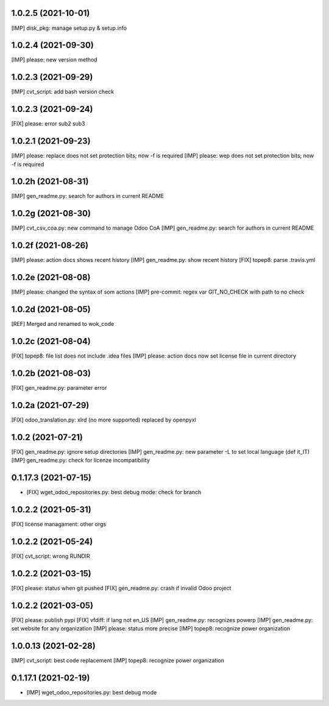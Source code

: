 1.0.2.5 (2021-10-01)
~~~~~~~~~~~~~~~~~~~~

[IMP] disk_pkg: manage setup.py & setup.info

1.0.2.4 (2021-09-30)
~~~~~~~~~~~~~~~~~~~~

[IMP] please: new version method

1.0.2.3 (2021-09-29)
~~~~~~~~~~~~~~~~~~~~

[IMP] cvt_script: add bash version check

1.0.2.3 (2021-09-24)
~~~~~~~~~~~~~~~~~~~~

[FIX] please: error sub2 sub3

1.0.2.1 (2021-09-23)
~~~~~~~~~~~~~~~~~~~~

[IMP] please: replace does not set protection bits; now -f is required
[IMP] please: wep does not set protection bits; now -f is required

1.0.2h (2021-08-31)
~~~~~~~~~~~~~~~~~~~

[IMP] gen_readme.py: search for authors in current README

1.0.2g (2021-08-30)
~~~~~~~~~~~~~~~~~~~

[IMP] cvt_csv_coa.py: new command to manage Odoo CoA
[IMP] gen_readme.py: search for authors in current README

1.0.2f (2021-08-26)
~~~~~~~~~~~~~~~~~~~

[IMP] please: action docs shows recent history
[IMP] gen_readme.py: show recent history
[FIX] topep8: parse .travis.yml

1.0.2e (2021-08-08)
~~~~~~~~~~~~~~~~~~~

[IMP] please: changed the syntax of som actions
[IMP] pre-commit: regex var GIT_NO_CHECK with path to no check

1.0.2d (2021-08-05)
~~~~~~~~~~~~~~~~~~~

[REF] Merged and renamed to wok_code

1.0.2c (2021-08-04)
~~~~~~~~~~~~~~~~~~~

[FIX] topep8: file list does not include .idea files
[IMP] please: action docs now set license file in current directory

1.0.2b (2021-08-03)
~~~~~~~~~~~~~~~~~~~

[FIX] gen_readme.py: parameter error

1.0.2a (2021-07-29)
~~~~~~~~~~~~~~~~~~~

[FIX] odoo_translation.py: xlrd (no more supported) replaced by openpyxl

1.0.2 (2021-07-21)
~~~~~~~~~~~~~~~~~~

[FIX] gen_readme.py: ignore setup directories
[IMP] gen_readme.py: new parameter -L to set local language (def it_IT)
[IMP] gen_readme.py: check for licenze incompatibility


0.1.17.3 (2021-07-15)
~~~~~~~~~~~~~~~~~~~~~

* [FIX] wget_odoo_repositories.py: best debug mode: check for branch

1.0.2.2 (2021-05-31)
~~~~~~~~~~~~~~~~~~~~

[FIX] license managament: other orgs

1.0.2.2 (2021-05-24)
~~~~~~~~~~~~~~~~~~~~
[FIX] cvt_script: wrong RUNDIR

1.0.2.2 (2021-03-15)
~~~~~~~~~~~~~~~~~~~~

[FIX] please: status when git pushed
[FIX] gen_readme.py: crash if invalid Odoo project

1.0.2.2 (2021-03-05)
~~~~~~~~~~~~~~~~~~~~

[FIX] please: publish pypi
[FIX] vfdiff: if lang not en_US
[IMP] gen_readme.py: recognizes powerp
[IMP] gen_readme.py: set website for any organization
[IMP] please: status more precise
[IMP] topep8: recognize power organization

1.0.0.13 (2021-02-28)
~~~~~~~~~~~~~~~~~~~~~

[IMP] cvt_script: best code replacement
[IMP] topep8: recognize power organization

0.1.17.1 (2021-02-19)
~~~~~~~~~~~~~~~~~~~~~

* [IMP] wget_odoo_repositories.py: best debug mode
